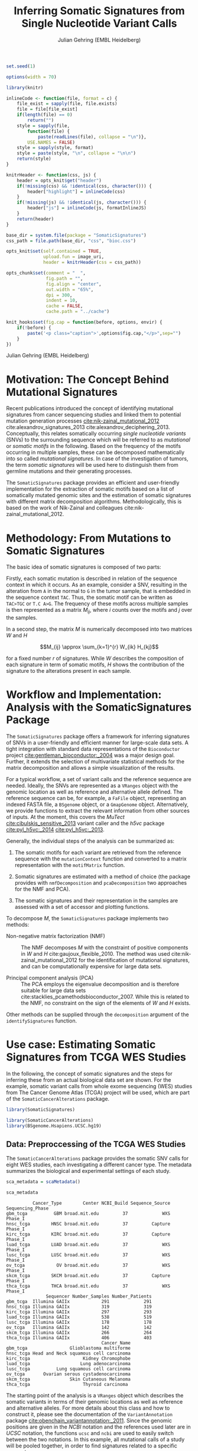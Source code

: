 #+TITLE: Inferring Somatic Signatures from Single Nucleotide Variant Calls
#+AUTHOR: Julian Gehring (EMBL Heidelberg)

#+OPTIONS: html-postamble:nil html-preamble:nil html-style:nil

#+PROPERTY: tangle yes

#+BEGIN_HTML
<!--
%\VignetteEngine{knitr::knitr}
%\VignetteIndexEntry{SomaticSignatures}
%\VignettePackage{SomaticSignatures}
-->
#+END_HTML

#+BEGIN_SRC R :exports code :ravel results='hide', echo=FALSE, message=FALSE, warning=FALSE
  set.seed(1)

  options(width = 70)

  library(knitr)

  inlineCode <- function(file, format = c) {
      file_exist = sapply(file, file.exists)
      file = file[file_exist]
      if(length(file) == 0)
          return("")
      style = sapply(file,
          function(file) {
              paste(readLines(file), collapse = "\n")},
          USE.NAMES = FALSE)
      style = sapply(style, format)
      style = paste(style, "\n", collapse = "\n\n")
      return(style)
  }

  knitrHeader <- function(css, js) {
      header = opts_knit$get("header")
      if(!missing(css) && !identical(css, character())) {
          header["highlight"] = inlineCode(css)
      }
      if(!missing(js) && !identical(js, character())) {
          header["js"] = inlineCode(js, formatInlineJS)
      }
      return(header)
  }

  base_dir = system.file(package = "SomaticSignatures")
  css_path = file.path(base_dir, "css", "bioc.css")

  opts_knit$set(self.contained = TRUE,
                upload.fun = image_uri,
                header = knitrHeader(css = css_path))

  opts_chunk$set(comment = "  ",
                 fig.path = "",
                 fig.align = "center",
                 out.width = "65%",
                 dpi = 300,
                 indent = 10,
                 cache = FALSE,
                 cache.path = "../cache")

  knit_hooks$set(fig.cap = function(before, options, envir) {
      if(!before) {
          paste('<p class="caption">',options$fig.cap,"</p>",sep="")
      }
  })
#+END_SRC

#+BEGIN_HTML
<p class="author-top">Julian Gehring (EMBL Heidelberg)</p>
#+END_HTML


* Motivation: The Concept Behind Mutational Signatures

Recent publications introduced the concept of identifying mutational signatures
from cancer sequencing studies and linked them to potential mutation generation
processes [[cite:nik-zainal_mutational_2012]] cite:alexandrov_signatures_2013
cite:alexandrov_deciphering_2013.  Conceptually, this relates somatically
occurring /single nucleotide variants/ (SNVs) to the surrounding sequence which
will be referred to as /mutational/ or /somatic motifs/ in the following.  Based
on the frequency of the motifs occurring in multiple samples, these can be
decomposed mathematically into so called /mutational signatures/.  In case of
the investigation of tumors, the term /somatic signatures/ will be used here to
distinguish them from germline mutations and their generating processes.

The =SomaticSignatures= package provides an efficient and user-friendly
implementation for the extraction of somatic motifs based on a list of
somatically mutated genomic sites and the estimation of somatic signatures with
different matrix decomposition algorithms.  Methodologically, this is based on
the work of Nik-Zainal and colleagues cite:nik-zainal_mutational_2012.


* Methodology: From Mutations to Somatic Signatures

The basic idea of somatic signatures is composed of two parts:

Firstly, each somatic mutation is described in relation of the sequence context
in which it occurs.  As an example, consider a SNV, resulting in the alteration
from =A= in the normal to =G= in the tumor sample, that is embedded in the
sequence context =TAC=.  Thus, the somatic motif can be written as =TAC>TGC= or
=T.C A>G=.  The frequency of these motifs across multiple samples is then
represented as a matrix $M_{ij}$, where $i$ counts over the motifs and $j$ over
the samples.

In a second step, the matrix $M$ is numerically decomposed into two matrices $W$
and $H$

$$M_{ij} \approx \sum_{k=1}^{r} W_{ik} H_{kj}$$

for a fixed number $r$ of signatures.  While $W$ describes the composition of
each signature in term of somatic motifs, $H$ shows the contribution of the
signature to the alterations present in each sample.


* Workflow and Implementation: Analysis with the SomaticSignatures Package

The =SomaticSignatures= package offers a framework for inferring signatures of
SNVs in a user-friendly and efficient manner for large-scale data sets.  A tight
integration with standard data representations of the =Bioconductor= project
[[cite:gentleman_bioconductor:_2004]] was a major design goal.  Further, it extends
the selection of multivariate statistical methods for the matrix decomposition
and allows a simple visualization of the results.

For a typical workflow, a set of variant calls and the reference sequence are
needed.  Ideally, the SNVs are represented as a =VRanges= object with the
genomic location as well as reference and alternative allele defined.  The
reference sequence can be, for example, a =FaFile= object, representing an
indexed FASTA file, a =BSgenome= object, or a =GmapGenome= object.
Alternatively, we provide functions to extract the relevant information from
other sources of inputs.  At the moment, this covers the /MuTect/
[[cite:cibulskis_sensitive_2013]] variant caller and the /h5vc/ package
[[cite:pyl_h5vc:_2014]] [[cite:pyl_h5vc:_2013]].

Generally, the individual steps of the analysis can be summarized as:

1. The somatic motifs for each variant are retrieved from the reference sequence
   with the =mutationContext= function and converted to a matrix representation
   with the =motifMatrix= function.

2. Somatic signatures are estimated with a method of choice (the package
   provides with =nmfDecomposition= and =pcaDecomposition= two approaches for
   the NMF and PCA).

3. The somatic signatures and their representation in the samples are assessed
   with a set of accessor and plotting functions.

To decompose $M$, the =SomaticSignatures= package implements two methods:

- Non-negative matrix factorization (NMF) :: The NMF decomposes $M$ with the
     constraint of positive components in $W$ and $H$
     cite:gaujoux_flexible_2010.  The method was used
     cite:nik-zainal_mutational_2012 for the identification of mutational
     signatures, and can be computationally expensive for large data sets.

- Principal component analysis (PCA) :: The PCA employs the eigenvalue
     decomposition and is therefore suitable for large data sets
     cite:stacklies_pcamethodsbioconductor_2007.  While this is related to the
     NMF, no constraint on the sign of the elements of $W$ and $H$ exists.

Other methods can be supplied through the =decomposition= argument of the
=identifySignatures= function.


* Use case: Estimating Somatic Signatures from TCGA WES Studies

In the following, the concept of somatic signatures and the steps for inferring
these from an actual biological data set are shown.  For the example, somatic
variant calls from whole exome sequencing (WES) studies from The Cancer Genome
Atlas (TCGA) project will be used, which are part of the
=SomaticCancerAlterations= package.

#+NAME: load_ss
#+BEGIN_SRC R :session *R-ss-vignette* :exports code :ravel results='hide',message=FALSE
  library(SomaticSignatures)
#+END_SRC

#+NAME: load_data_package
#+BEGIN_SRC R :session *R-ss-vignette* :ravel results='hide',message=FALSE
  library(SomaticCancerAlterations)
  library(BSgenome.Hsapiens.UCSC.hg19)
#+END_SRC


** Data: Preproccessing of the TCGA WES Studies

The =SomaticCancerAlterations= package provides the somatic SNV calls for eight
WES studies, each investigating a different cancer type.  The metadata
summarizes the biological and experimental settings of each study.

#+NAME: sca_metadata
#+BEGIN_SRC R :session *R-ss-vignette* :exports both :results output
  sca_metadata = scaMetadata()

  sca_metadata
#+END_SRC

#+RESULTS: sca_metadata
#+begin_example
          Cancer_Type        Center NCBI_Build Sequence_Source Sequencing_Phase
gbm_tcga          GBM broad.mit.edu         37             WXS          Phase_I
hnsc_tcga        HNSC broad.mit.edu         37         Capture          Phase_I
kirc_tcga        KIRC broad.mit.edu         37         Capture          Phase_I
luad_tcga        LUAD broad.mit.edu         37             WXS          Phase_I
lusc_tcga        LUSC broad.mit.edu         37             WXS          Phase_I
ov_tcga            OV broad.mit.edu         37             WXS          Phase_I
skcm_tcga        SKCM broad.mit.edu         37         Capture          Phase_I
thca_tcga        THCA broad.mit.edu         37             WXS          Phase_I
               Sequencer Number_Samples Number_Patients
gbm_tcga  Illumina GAIIx            291             291
hnsc_tcga Illumina GAIIx            319             319
kirc_tcga Illumina GAIIx            297             293
luad_tcga Illumina GAIIx            538             519
lusc_tcga Illumina GAIIx            178             178
ov_tcga   Illumina GAIIx            142             142
skcm_tcga Illumina GAIIx            266             264
thca_tcga Illumina GAIIx            406             403
                                    Cancer_Name
gbm_tcga                Glioblastoma multiforme
hnsc_tcga Head and Neck squamous cell carcinoma
kirc_tcga                    Kidney Chromophobe
luad_tcga                   Lung adenocarcinoma
lusc_tcga          Lung squamous cell carcinoma
ov_tcga       Ovarian serous cystadenocarcinoma
skcm_tcga               Skin Cutaneous Melanoma
thca_tcga                    Thyroid carcinoma
#+end_example

The starting point of the analysis is a =VRanges= object which describes the
somatic variants in terms of their genomic locations as well as reference and
alternative alleles.  For more details about this class and how to construct it,
please see the documentation of the =VariantAnnotation= package
[[cite:obenchain_variantannotation:_2011]].  Since the genomic positions are given
in the /NCBI/ notation and the references used later are in /UCSC/ notation, the
functions =ucsc= and =ncbi= are used to easily switch between the two notations.
In this example, all mutational calls of a study will be pooled together, in
order to find signatures related to a specific cancer type.

#+NAME: sca_to_vranges
#+BEGIN_SRC R :session *R-ss-vignette* :exports both :results output
  sca_data = unlist(scaLoadDatasets())

  sca_data$study = factor(gsub("(.*)_(.*)", "\\1", toupper(names(sca_data))))
  sca_data = unname(subset(sca_data, Variant_Type %in% "SNP"))
  sca_data = keepSeqlevels(sca_data, hsAutosomes())

  sca_vr = VRanges(
      seqnames = seqnames(sca_data),
      ranges = ranges(sca_data), 
      ref = sca_data$Reference_Allele,
      alt = sca_data$Tumor_Seq_Allele2, 
      sampleNames = sca_data$Patient_ID,
      seqinfo = seqinfo(sca_data), 
      study = sca_data$study)
  sca_vr = ucsc(sca_vr)

  sca_vr
#+END_SRC

#+RESULTS: sca_to_vranges
#+begin_example
VRanges with 3 ranges and 1 metadata column:
      seqnames           ranges strand         ref              alt
         <Rle>        <IRanges>  <Rle> <character> <characterOrRle>
  gbm     chr1 [887446, 887446]      +           G                A
  gbm     chr1 [909247, 909247]      +           C                T
  gbm     chr1 [978952, 978952]      +           C                T
          totalDepth       refDepth       altDepth   sampleNames
      <integerOrRle> <integerOrRle> <integerOrRle> <factorOrRle>
  gbm           <NA>           <NA>           <NA>  TCGA-06-5858
  gbm           <NA>           <NA>           <NA>  TCGA-32-1977
  gbm           <NA>           <NA>           <NA>  TCGA-06-0237
      softFilterMatrix |    study
              <matrix> | <factor>
  gbm                  |      gbm
  gbm                  |      gbm
  gbm                  |      gbm
  ---
  seqlengths:
        chr1      chr2      chr3      chr4 ...     chr20     chr21     chr22
   249250621 243199373 198022430 191154276 ...  63025520  48129895  51304566
  hardFilters: NULL
#+end_example


To get a first impression of the data, we count the number of somatic variants
per study.

#+NAME: sca_study_table
#+BEGIN_SRC R :session *R-ss-vignette* :exports both :results value vector :rownames yes
  sort(table(sca_vr$study), decreasing = TRUE)
#+END_SRC

#+RESULTS: sca_study_table
| luad | 208724 |
| skcm | 200589 |
| hnsc |  67125 |
| lusc |  61485 |
| kirc |  24158 |
| gbm  |  19938 |
| thca |   6716 |
| ov   |   5872 |



** Motifs: Extracting the Sequence Context of Somatic Variants<<motifs>>

In a first step, the sequence motif for each variant is extracted based on the
genomic sequence.  Here, the =BSgenomes= object of the human hg19 reference is
used for all samples.  However, [[personalized_genomes][personalized genomes or other sources for
sequences]], for example an indexed FASTA file, can be used naturally.
Additionally, we transform all motifs to have a pyrimidine base (=C= or =T=) as
a reference base [[cite:alexandrov_signatures_2013]].

#+NAME: sca_vr_to_motifs
#+BEGIN_SRC R :session *R-ss-vignette* :exports both :results output
  sca_motifs = mutationContext(sca_vr, BSgenome.Hsapiens.UCSC.hg19, unify = TRUE)
#+END_SRC

#+RESULTS: sca_vr_to_motifs

To continue with the estimation of the somatic signatures, the matrix $M$ of the
form {motifs \times studies} is constructed.  The =normalize= argument specifies
that frequencies rather than the actual counts are returned.

#+NAME: sca_motif_occurrence
#+BEGIN_SRC R :session *R-ss-vignette* :exports code :results value table :rownames yes :colnames yes
  sca_mm = motifMatrix(sca_motifs, group = "study", normalize = TRUE)
  
  head(round(sca_mm, 4))
#+END_SRC

#+RESULTS: sca_motif_occurrence
|        |    gbm |   hnsc |   kirc |   luad |   lusc |     ov |   skcm |   thca |
|--------+--------+--------+--------+--------+--------+--------+--------+--------|
| CA A.A | 0.0083 | 0.0098 | 0.0126 |   0.02 | 0.0165 | 0.0126 | 0.0014 | 0.0077 |
| CA A.C | 0.0093 | 0.0082 | 0.0121 | 0.0217 | 0.0156 | 0.0192 |  9e-04 | 0.0068 |
| CA A.G | 0.0026 | 0.0061 | 0.0046 | 0.0144 | 0.0121 |  0.006 |  4e-04 | 0.0048 |
| CA A.T | 0.0057 | 0.0051 |  0.007 | 0.0134 |   0.01 | 0.0092 |  7e-04 | 0.0067 |
| CA C.A | 0.0075 | 0.0143 | 0.0215 | 0.0414 |  0.039 | 0.0128 |  0.006 | 0.0112 |
| CA C.C | 0.0075 | 0.0111 | 0.0138 | 0.0415 | 0.0275 | 0.0143 | 0.0018 | 0.0063 |


The observed occurrence of the motifs, also termed /somatic spectrum/, can be
visualized across studies, which gives a first impression of the data.  The
distribution of the motifs clearly varies between the studies.

#+NAME: sca_mutation_spectrum
#+BEGIN_SRC R :session *R-ss-vignette* :exports both :results value graphics :file report/p_mutation_spectrum.svg :ravel fig.cap='Mutation spectrum over studies'
  plotMutationSpectrum(sca_motifs, "study")
#+END_SRC


** Decomposition: Inferring Somatic Signatures

The somatic signatures can be estimated with each of the statistical methods
implemented in the package.  Here, we will use the =NMF= and =PCA=, and compare
the results.  Prior to the estimation, the number $r$ of signatures to obtain
has to be fixed; in this example, the data will be decomposed into 5 signatures.

#+NAME: sca_nmf_pca
#+BEGIN_SRC R :session *R-ss-vignette* :results output
  n_sigs = 5

  sigs_nmf = identifySignatures(sca_mm, n_sigs, nmfDecomposition)

  sigs_pca = identifySignatures(sca_mm, n_sigs, pcaDecomposition)
#+END_SRC

#+NAME: sca_explore_nmf
#+BEGIN_SRC R :session *R-ss-vignette* :results output
  sigs_nmf
#+END_SRC

#+NAME: sca_explore_pca
#+BEGIN_SRC R :session *R-ss-vignette* :results output
  sigs_pca
#+END_SRC

The individual matrices can be further inspected through the accessors
=signatures=, =samples=, =observed= and =fitted=.


** Assessment: Number of Signatures

Up to now, we have performed the decomposition based on a known number $r$ of
signatures.  In many settings, prior biological knowledge or complementing
experiments may allow to determine $r$ independently.  If this is not the case,
we can try to infer suitable values for $r$ from the data.

Using the =assessNumberSignatures= function, we can compute the residuals sum of
squares (RSS) and the explained variance between the observed $M$ and fitted
$WH$ mutational spectrum for different numbers of signatures.  These measures
are generally applicable to all kinds of decomposition methods, and can aid in
choosing a likely number of signatures.  The usage and arguments are analogous
to the =identifySignatures= function.

#+BEGIN_SRC R
  n_sigs = 2:8

  gof_nmf= assessNumberSignatures(sca_mm, n_sigs, nReplicates = 5)

  gof_pca = assessNumberSignatures(sca_mm, n_sigs, pcaDecomposition)
#+END_SRC

The obtained statistics can further be visualized with the
=plotNumberSignatures=.  For each tested number of signatures, black crosses
indicate the results of individual runs, while the red dot represents the
average over all respective runs.  Please note that having multiple runs is only
relevant for randomly seeded decomposition methods, as the NMF in our example.

#+BEGIN_SRC R :session *R-ss-vignette* :exports both :results value graphics :file p_gof_nmf.svg :ravel fig.cap='Summary statistics for selecting the number of signatures in the NMF decomposition.'
  plotNumberSignatures(gof_nmf)
#+END_SRC

#+BEGIN_SRC R :session *R-ss-vignette* :exports both :results value graphics :file p_gof_pca.svg :ravel fig.cap='Summary statistics for selecting the number of signatures in the PCA decomposition.'
  plotNumberSignatures(gof_pca)
#+END_SRC

$r$ can then be chosen such that increasing the number of signatures does not
yield a significantly better approximation of the data, i.e. that the RSS and
the explained variance do not change sufficiently for more complex models.  The
first inflection point of the RSS curve has also been proposed as a measure for
the number of features in this context [[cite:hutchins_position-dependent_2008]].
Judging from both statistics for our dataset, a total of 5 signatures seems to
explain the characteristics of the observed mutational spectrum well.  In
practice, a combination of a statistical assessment paired with biological
knowledge about the nature of the data will allow for the most reliable
interpretation of the results.


** Visualization: Exploration of Signatures and Samples

To explore the results for the TCGA data set, we will use the plotting
functions.  All figures are generated with the =ggplot2= package, and thus,
their properties and appearances can directly be modified, even at a later
stage.

#+NAME: load_ggplot2
#+BEGIN_SRC R :session *R-ss-vignette* :ravel results='hide',message=FALSE
  library(ggplot2)
#+END_SRC

Focusing on the results of the NMF first, the five somatic signatures (named S1
to S5) can be visualized either as a heatmap or as a barchart.

#+NAME: sca_plot_nmf_signatures_map
#+BEGIN_SRC R :session *R-ss-vignette* :exports both :results value graphics :file report/p_nmf_signatures_map.svg :ravel fig.cap='Composition of somatic signatures estimated with the NMF, represented as a heatmap.'
  plotSignatureMap(sigs_nmf) + ggtitle("Somatic Signatures: NMF - Heatmap")
#+END_SRC

#+RESULTS: sca_plot_nmf_signatures_map
[[file:report/p_nmf_signatures_map.svg]]

#+NAME: sca_plot_nmf_signatures
#+BEGIN_SRC R :session *R-ss-vignette* :exports both :results value graphics :file report/p_nmf_signatures.svg :ravel fig.cap='Composition of somatic signatures estimated with the NMF, represented as a barchart.'
  plotSignatures(sigs_nmf) + ggtitle("Somatic Signatures: NMF - Barchart")
#+END_SRC


#+BEGIN_SRC R :session *R-ss-vignette* :exports both :results value graphics :file report/p_nmf_observed.svg
  plotObservedSpectrum(sigs_nmf)
#+END_SRC


#+BEGIN_SRC R :session *R-ss-vignette* :exports both :results value graphics :file report/p_nmf_fitted.svg
  plotFittedSpectrum(sigs_nmf)
#+END_SRC


#+RESULTS: sca_plot_nmf_signatures
[[file:report/p_nmf_signatures.svg]]

Each signature represents different properties of the somatic spectrum observed
in the data.  While signature S1 is mainly characterized by selective =C>T=
alterations, others as S4 and S5 show a broad distribution across the motifs.

In addition, the contribution of the signatures in each study can be represented
with the same sets of plots.  Signature S1 and S3 are strongly represented in
the GBM and SKCM study, respectively.  Other signatures show a weaker
association with a single cancer type.

#+NAME: sca_plot_nmf_samples_map
#+BEGIN_SRC R :session *R-ss-vignette* :exports both :results value graphics :file report/p_nmf_samples_map.svg :ravel fig.cap='Occurrence of signatures estimated with the NMF, represented as a heatmap.'
  plotSampleMap(sigs_nmf)
#+END_SRC

#+RESULTS: sca_plot_nmf_samples_map
[[file:report/p_nmf_samples_map.svg]]

#+NAME: sca_plot_nmf_samples
#+BEGIN_SRC R :session *R-ss-vignette* :exports both :results value graphics :file report/p_nmf_samples.svg :ravel fig.cap='Occurrence of signatures estimated with the NMF, represented as a barchart.'
  plotSamples(sigs_nmf)
#+END_SRC

#+RESULTS: sca_plot_nmf_samples
[[file:report/p_nmf_samples.svg]]


In the same way as before, the results of the PCA can be visualized.  In
contrast to the NMF, the signatures also contain negative values, indicating the
depletion of a somatic motif.

Comparing the results of the two methods, we can see similar characteristics
between the sets of signatures, for example S1 of the NMF and S2 of the PCA.

#+NAME: sca_plot_pca_signatures_map
#+BEGIN_SRC R :session *R-ss-vignette* :exports both :results value graphics :file report/p_pca_signatures_map.svg :ravel fig.cap='Composition of somatic signatures estimated with the PCA, represented as a heatmap.'
  plotSignatureMap(sigs_pca) + ggtitle("Somatic Signatures: PCA - Heatmap")
#+END_SRC

#+RESULTS: sca_plot_pca_signatures_map
[[file:report/p_pca_signatures_map.svg]]

#+NAME: sca_plot_pca_signatures
#+BEGIN_SRC R :session *R-ss-vignette* :exports both :results value graphics :file report/p_pca_signatures.svg :ravel fig.cap='Composition of somatic signatures estimated with the PCA, represented as a barchart.'
  plotSignatures(sigs_pca) + ggtitle("Somatic Signatures: PCA - Barchart")
#+END_SRC


#+BEGIN_SRC R :session *R-ss-vignette* :exports both :results value graphics :file report/p_pca_fitted.svg
  plotFittedSpectrum(sigs_pca)
#+END_SRC

Since the observed mutational spectrum is defined by the data alone, it is
identical for both all decomposition methods.

#+BEGIN_SRC R :session *R-ss-vignette* :exports both :results value graphics :file report/p_pca_observed.svg
  plotObservedSpectrum(sigs_pca)
#+END_SRC


*** Customization: Changing Plot Properties

As elaborated before, since all plots are generated with the =ggplot2= framework
[[cite:wickham_ggplot2:_2010]], we can change all their properties.  To continue the
example from before, we will visualize the relative contribution of the
mutational signatures in the studies, and change the plot to fit our needs
better.

#+NAME: load_ggplot2_again
#+BEGIN_SRC R :session *R-ss-vignette* :ravel results='hide',message=FALSE
  library(ggplot2)
#+END_SRC

#+NAME: sca_plot_nmf_samples_mod
#+BEGIN_SRC R :session *R-ss-vignette* :ravel results='hide',message=FALSE
  p = plotSamples(sigs_nmf)

  ## (re)move the legend
  p = p + theme(legend.position = "none")
  ## (re)label the axis
  p = p + xlab("Studies")
  ## add a title
  p = p + ggtitle("Somatic Signatures in TGCA WES Data")
  ## change the color scale
  p = p + scale_fill_brewer(palette = "Blues")
  ## decrease the size of x-axis labels
  p = p + theme(axis.text.x = element_text(size = 9))
#+END_SRC

#+NAME: sca_plot_nmf_samples_mod_print
#+BEGIN_SRC R :session *R-ss-vignette* :exports both :results value graphics :file report/p_nmf_samples.svg :ravel fig.cap='Occurrence of signatures estimated with the NMF, customized plot. See the original plot above for comparisons.'
  p
#+END_SRC


If you want to visualize a large number of samples or signatures, the default
color palette may not provide a sufficient number of distinct colors.  You can
add a well-suited palette to your plot, as we have shown before with the
=scale_fill= functions.  For example, =scale_fill_discrete= will get you the
default =ggplot2= color scheme; while this supports many more colors, the
individual levels may be hard to distinguish.


** Clustering: Grouping by Motifs or Samples

An alternative approach to interpreting the mutational spectrum by decomposition
is clustering.  With the =clusterSpectrum= function, the clustering is computed,
by grouping either by the =sample= or =motif= dimension of the spectrum.  By
default, the Euclidean distance is used; other distance measures, as for example
cosine similarity, are implemented is the =proxy= package and can be passed as
an optional argument.

#+BEGIN_SRC R :session *R-ss-vignette*
  clu_motif = clusterSpectrum(sca_mm, "motif")
#+END_SRC

#+BEGIN_SRC R :session *R-ss-vignette* :exports both :results value graphics :file p_cluster_motifs.svg :ravel fig.cap='Hierachical clustering of the mutational spectrum, according to motif.'
  library(ggdendro)

  p = ggdendrogram(clu_motif, rotate = TRUE)
  p
#+END_SRC



** Extension: Correction for Batch Effects and Confounding Variables

When investigating somatic signatures between samples from different studies,
corrections for technical confounding factors should be considered.  In our use
case of the TCGA WES studies, this is of minor influence due to similar
sequencing technology and variant calling methods across the studies.
Approaches for the identification of so termed batch effects have been proposed
cite:leek_capturing_2007 [[cite:sun_multiple_2012]] and existing implementations can
be used in identifying confounding variables as well as correcting for them.
The best strategy in addressing technical effects depends strongly on the
experimental design; we recommend reading the respective literature and software
documentation for finding an optimal solution in complex settings.

From the metadata of the TCGA studies, we have noticed that two different
sequencing approaches have been employed, constituting a potential technical
batch effect.  The =ComBat= function of the =sva= package allows us to adjust
for this covariate, which yields a mutational spectrum corrected for
contributions related to sequencing technology.  We can then continue with the
identification of somatic signatures as we have seen before.

#+NAME: sva_load
#+BEGIN_SRC R :session *R-ss-vignette* :exports code :ravel results='hide',message=FALSE
  library(sva)
#+END_SRC

#+NAME: sva_batch
#+BEGIN_SRC R :session *R-ss-vignette*
  sca_anno = as.data.frame(lapply(sca_metadata, unlist))

  model_null = model.matrix(~ 1, sca_anno)

  sca_mm_batch = ComBat(sca_mm, batch = sca_anno$Sequence_Source, mod = model_null)
#+END_SRC


** Extension: Normalization of Sequence Motif Frequencies

If comparisons are performed across samples or studies with different capture
targets, for example by comparing whole exome with whole genome sequencing,
further corrections for the frequency of sequence motifs can be taken into
account cite:nik-zainal_mutational_2012.  The =kmerFrequency= function provides
the basis for calculating the occurrence of k-mers over a set of ranges of a
reference sequence.
 
As an example, we compute the frequency of 3-mers for the human toplevel
chromosomes, based on a sample of 10'000 locations.

#+NAME: kmer_hs_chrs
#+BEGIN_SRC R :session *R-ss-vignette* :exports code :ravel results='hide',message=FALSE
  k = 3
  n = 1e4
         
  hs_chrs = as(seqinfo(BSgenome.Hsapiens.UCSC.hg19), "GRanges")
  hs_chrs = keepStandardChromosomes(hs_chrs)

  k3_hs_chrs = kmerFrequency(BSgenome.Hsapiens.UCSC.hg19, n, k, hs_chrs)
  k3_hs_chrs
 #+END_SRC

Analogously, the k-mer occurrence across a set of enriched regions, such as in
exome or targeted sequencing, can be obtained easily.  The following outlines
how to apply the approach to the human exome.

#+NAME: kmer_exons
#+BEGIN_SRC R :exports code :eval no :ravel eval=FALSE
  library(TxDb.Hsapiens.UCSC.hg19.knownGene)

  k = 3
  n = 1e4
      
  hs_exons = reduce(exons(TxDb.Hsapiens.UCSC.hg19.knownGene))
  hs_exons = keepStandardChromosomes(hs_exons)

  k3_exons = kmerFrequency(BSgenome.Hsapiens.UCSC.hg19, n, k, hs_exons)
#+END_SRC

With the =normalizeMotifs= function, the frequency of motifs can be adjusted.
Here, we will transform our results of the TCGA WES studies to have the same
motif distribution as of a whole-genome analysis.  The =kmers= dataset contains
the estimated frequency of 3-mers across the human genome and exome.

#+NAME: normalize_motifs
#+BEGIN_SRC R
  data(kmers)
  norms = k3wg / k3we
  head(norms)

  sca_mm_norm = normalizeMotifs(sca_mm, norms)
#+END_SRC


** Extension: Motifs from Non-Reference Genomes<<personalized_genomes>>

When we [[motifs][determine the sequence context]] for each alteration, we typically use one
of the reference BSgenome packages in Bioconductor.  But we are not restricted
to those, and derive the somatic motifs from different types of sequence
sources, for example 2bit and FASTA files.  More precisely, the
=mutationContext= function will work on any object for which a =getSeq= method
is defined.  You can get the full list available on your system, the results may
vary depending on which packages you have loaded.

#+BEGIN_SRC R
  showMethods("getSeq")
#+END_SRC

This allows us to perform our analysis also on non-standard organisms and
genomes, for which a BSgenome package is not available, for example the
1000genomes human reference sequence.  Or we can generate genomic references for
specific populations, by updating the standard genomes with a set of known
variants; see the documentation of the =BSgenome= package and the =injectSNPs=
function in particular for this.

Taking further, we can base our analysis on the personalized genomic sequence
for each individual, in case it is available.  If we imagined that we had a set
of somatic variant calls as =VCF= files and the personalized genomic sequence as
=FASTA= files for two individuals =A= and =B= at hand, here a simple example on
how our analysis could work.

#+BEGIN_SRC R :eval no :ravel eval=FALSE
  ## Somatic variant calls
  vr_A = readVcfAsVRanges(vcf_A_path, "GenomeA")
  vr_B = readVcfAsVRanges(vcf_B_path, "GenomeB")

  ## Genomic sequences
  fa_A = FastaFile(fasta_A_path)
  fa_B = FastaFile(fasta_B_path)

  ## Somatic motifs
  vr_A = mutationalContext(vr_A, fa_A)
  vr_B = mutationalContext(vr_B, fa_B)

  ## Combine for further analysis
  vr = c(vr_A, vr_B)
#+END_SRC


** Visualization: Mutational Landscapes and Hypermutated Regions  :noexport:

Another relevant aspect of exploring mutational processes is also the
distribution of variants across the genome, which can indicate local effects of
mutational processes and regions of hypermutations.  So called rainfall plots
[[cite:nik-zainal_mutational_2012]] show the distance between neighboring variants
along chromosomes, which can be also colored according to arbitrarily defined
properties.  As an example, we show all somatic SNVs for the GBM study colored
by the type of alteration.

#+NAME: sca_vr_gbm
#+BEGIN_SRC R :session *R-ss-vignette* :exports code
  sca_gbm = sca_motifs[ names(sca_motifs) %in% "gbm"]
#+END_SRC


#+COMMENT: The plotting fails since 'plotGrandLinear' can't handle 'VRanges' object. Converting this to a 'GRanges' fixes the problem.

#+NAME: sca_plot_rainfall_alteration
#+BEGIN_SRC R :session *R-ss-vignette* :exports both :results value graphics :file report/p_rainfall_alteration.svg :ravel fig.cap='Rainfall plot for the GBM study, colored by alteration type.'
  plotRainfall(sca_gbm, group = "alteration", size = 1)
#+END_SRC



* Alternatives: Inferring Somatic Signatures with Different Approaches

For the identification of somatic signatures, other methods and implementations
exist.  The original framework [[cite:nik-zainal_mutational_2012]]
cite:alexandrov_deciphering_2013 proposed for this is based on the NMF and
available for the Matlab programming language cite:alexandrov_wtsi_2012.  In
extension, a probabilistic approach based on Poisson processes has been proposed
[[cite:fischer_emu:_2013-1]] and implemented [[cite:fischer_emu:_2013]].


* Frequently Asked Questions

** Citing SomaticSignatures

If you use the =SomaticSignatures= package in your work, please cite it:

#+BEGIN_SRC R
  citation("SomaticSignatures")
#+END_SRC


** Getting Help

We welcome questions or suggestions about our software, and want to ensure that
we eliminate issues if and when they appear.  We have a few requests to optimize
the process:

- All questions and follow-ups should take place over the [[http://support.bioconductor.org/][Bioconductor support
  site]], which serves as a repository of information.  First search the site for
  past threads which might have answered your question.

- The subject line should contain /SomaticSignatures/ and a few words describing
  the problem.

- If you have a question about the behavior of a function, read the sections of
  the manual page for this function by typing a question mark and the function
  name, e.g. =?mutationContext=.  Additionally, read through the vignette to
  understand the interplay between different functions of the package.  We spend
  a lot of time documenting individual functions and the exact steps that the
  software is performing.

- Include all of your R code and its output related to the question you are
  asking.
  
- Include complete warning or error messages, and conclude your message with the
  full output of =sessionInfo()=.


** Installing and Upgrading

Before you want to install the =SomaticSignatures= package, please ensure that
you have the latest version of =R= and =Bioconductor= installed.  For details on
this, please have a look at the help packages for [[http://cran.r-project.org/][R]] and [[http://bioconductor.org/install/][Bioconductor]].  Then you
can open =R= and run the following commands which will install the latest
release version of =SomaticSignatures=:

#+BEGIN_SRC R :eval no :ravel eval=FALSE
  source("http://bioconductor.org/biocLite.R")
  biocLite("SomaticSignatures")
#+END_SRC

Over time, the packages may also receive updates with bug fixes.  These
installed packages can be updated with:

#+BEGIN_SRC R :eval no :ravel eval=FALSE
  source("http://bioconductor.org/biocLite.R")
  biocLite()
#+END_SRC


** Working with VRanges

A central object in the workflow of =SomaticSignatures= is the =VRanges= class
which is part of the =VariantAnnotation= package.  It builds upon the commonly
used =GRanges= class of the =GenomicRanges= package.  Essentially, each row
represents a variant in terms of its genomic location as well as its reference
and alternative allele.

#+BEGIN_SRC R :exports code :ravel results='hide', message=FALSE
  library(VariantAnnotation)
#+END_SRC

There are multiple ways of converting its own variant calls into a =VRanges=
object.  One can for example import them from a =VCF= file with the =readVcf=
function or employ the =readMutect= function for importing variant calls from
the =MuTect= caller directly.  Further, one can also construct it from any other
format in the form of:

#+BEGIN_SRC R
  vr = VRanges(
      seqnames = "chr1",
      ranges = IRanges(start = 1000, width = 1),
      ref = "A",
      alt = "C")

  vr
#+END_SRC



* References

#+BIBLIOGRAPHY: references abbrv limit:t option:-u option:-nobibsource option:-noabstract option:-nokeywords


* Session Information

#+BEGIN_SRC R :ravel echo=FALSE, results='markup'
  sessionInfo()
#+END_SRC

